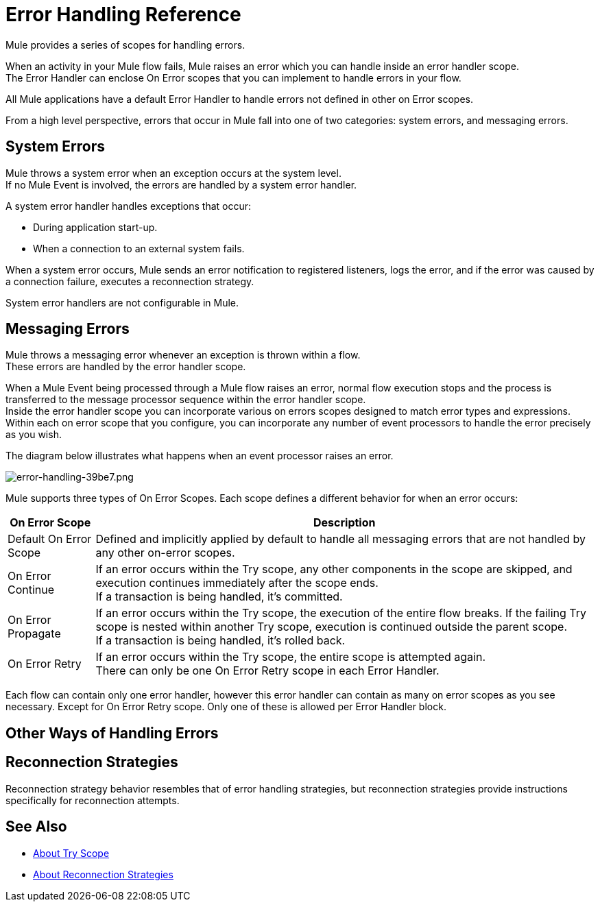 = Error Handling Reference
:keywords: error handling, exceptions, exception catching, exceptions

Mule provides a series of scopes for handling errors.

When an activity in your Mule flow fails, Mule raises an error which you can handle inside an error handler scope. +
The Error Handler can enclose On Error scopes that you can implement to handle errors in your flow.

All Mule applications have a default Error Handler to handle errors not defined in other on Error scopes.

From a high level perspective, errors that occur in Mule fall into one of two categories: system errors, and messaging errors.

== System Errors

Mule throws a system error when an exception occurs at the system level. +
If no Mule Event is involved, the errors are handled by a system error handler.

A system error handler handles exceptions that occur:

* During application start-up.
* When a connection to an external system fails.

When a system error occurs, Mule sends an error notification to registered listeners, logs the error, and if the error was caused by a connection failure, executes a reconnection strategy.

System error handlers are not configurable in Mule.

// REVIEW: Not sure if neccesary.
// === Example Scenario
//
// Mule establishes a connection to a JMS broker in order to receive a message. When Mule attempts to use the connection to consume a message the connection fails, which causes Mule to invoke the system exception strategy. Because the failure occurred before any message was received for processing, Mule invoked the _system_, rather than _messaging_, exception strategy.

== Messaging Errors

Mule throws a messaging error whenever an exception is thrown within a flow. +
These errors are handled by the error handler scope.

When a Mule Event being processed through a Mule flow raises an error, normal flow execution stops and the process is transferred to the message processor sequence within the error handler scope. +
Inside the error handler scope you can incorporate various on errors scopes designed to match error types and expressions.  Within each on error scope that you configure,  you can incorporate any number of event processors to handle the error precisely as you wish.

The diagram below illustrates what happens when an event processor raises an error.

image::error-handling-39be7.png[error-handling-39be7.png]

Mule supports three types of On Error Scopes. Each scope defines a different behavior for when an error occurs:

[%header%autowidth.spread]
|===
|On Error Scope |Description

| Default On Error Scope
| Defined and implicitly applied by default to handle all messaging errors that are not handled by any other on-error scopes.

| On Error Continue
| If an error occurs within the Try scope, any other components in the scope are skipped, and execution continues immediately after the scope ends. +
If a transaction is being handled, it’s committed.

| On Error Propagate
| If an error occurs within the Try scope, the execution of the entire flow breaks. If the failing Try scope is nested within another Try scope, execution is continued outside the parent scope. +
If a transaction is being handled, it’s rolled back.

| On Error Retry
| If an error occurs within the Try scope, the entire scope is attempted again. +
There can only be one On Error Retry scope in each Error Handler.

|===

Each flow can contain only one error handler, however this error handler can contain as many on error scopes as you see necessary. Except for On Error Retry scope. Only one of these is allowed per Error Handler block.

== Other Ways of Handling Errors

== Reconnection Strategies

Reconnection strategy behavior resembles that of error handling strategies, but reconnection strategies provide instructions specifically for reconnection attempts.

// // QQ: Check if Until successful is still available in Mule4
// === Until Successful Scope
//
// This scope attempts to route a message through its child flow until the message is processed successfully. +
// You can define the maximum number of processing attempts the Until Successful scope undertakes before it reverts to handling the message as though it were an exception.


// No Exception Filer nor CXF error handling here:
// === Exception Filter
//
// Exception filter stops normal flow execution when it discovers a message that contains a message in the `exceptionPayload` field. By comparison, an exception strategy typically stops normal flow execution when a message throws an exception in the flow. You can combine the two and configure the exception filter to stop normal flow execution _and_ throw an exception, which triggers the exception strategy. Refer to the link:/mule-user-guide/v/4.0/filters[Filters documentation] for configuration details.


// === CXF Error Handling
//
// Web services that utilize CXF can implement Mule exception strategies (such as the Catch and Rollback exception strategies) that are compatible with CXF. Consult the link:/mule-user-guide/v/4.0/cxf-error-handling[CXF Error Handling documentation] for details.

== See Also

* link:/mule-user-guide/v/4.0/try-scope-concept[About Try Scope]
* link:/mule-user-guide/v/4.0/reconnection-strategy-about[About Reconnection Strategies]
